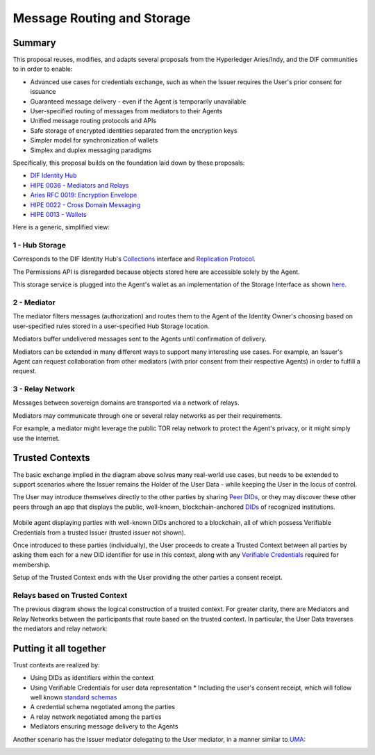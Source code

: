 Message Routing and Storage
===========================

Summary
-------

This proposal reuses, modifies, and adapts several proposals from the Hyperledger Aries/Indy, and the DIF communities to in order to enable:

* Advanced use cases for credentials exchange, such as when the Issuer requires the User's prior consent for issuance
* Guaranteed message delivery - even if the Agent is temporarily unavailable
* User-specified routing of messages from mediators to their Agents
* Unified message routing protocols and APIs
* Safe storage of encrypted identities separated from the encryption keys
* Simpler model for synchronization of wallets
* Simplex and duplex messaging paradigms

Specifically, this proposal builds on the foundation laid down by these proposals:

* `DIF Identity Hub <https://github.com/decentralized-identity/identity-hub/blob/master/explainer.md>`_
* `HIPE 0036 - Mediators and Relays <https://github.com/hyperledger/indy-hipe/tree/master/text/0036-mediators-and-relays>`_
* `Aries RFC 0019: Encryption Envelope <https://github.com/hyperledger/aries-rfcs/tree/master/features/0019-encryption-envelope>`_
* `HIPE 0022 - Cross Domain Messaging <https://github.com/hyperledger/indy-hipe/tree/master/text/0022-cross-domain-messaging>`_
* `HIPE 0013 - Wallets <https://github.com/hyperledger/indy-hipe/tree/master/text/0013-wallets>`_

Here is a generic, simplified view:

.. image:: images/a2a-overview.png

1 - Hub Storage
^^^^^^^^^^^^^^^

Corresponds to the DIF Identity Hub's `Collections <https://github.com/decentralized-identity/identity-hub/blob/master/explainer.md#collections>`_ interface and `Replication Protocol <https://hackmd.io/OInEIRLxQY2s48tze0E7IQ>`_.

The Permissions API is disregarded because objects stored here are accessible solely by the Agent.

This storage service is plugged into the Agent's wallet as an implementation of the Storage Interface as shown `here <https://github.com/hyperledger/indy-sdk/tree/master/docs/design/003-wallet-storage#wallet-components>`_.

2 - Mediator
^^^^^^^^^^^^

The mediator filters messages (authorization) and routes them to the Agent of the Identity Owner's choosing based on user-specified rules stored in a user-specified Hub Storage location.

Mediators buffer undelivered messages sent to the Agents until confirmation of delivery.

Mediators can be extended in many different ways to support many interesting use cases. For example, an Issuer's Agent can request collaboration from other mediators (with prior consent from their respective Agents) in order to fulfill a request.

3 - Relay Network
^^^^^^^^^^^^^^^^^

Messages between sovereign domains are transported via a network of relays.

Mediators may communicate through one or several relay networks as per their requirements.

For example, a mediator might leverage the public TOR relay network to protect the Agent's privacy, or it might simply use the internet.


Trusted Contexts
----------------

The basic exchange implied in the diagram above solves many real-world use cases, but needs to be extended to support scenarios where the Issuer remains the Holder of the User Data - while keeping the User in the locus of control.

The User may introduce themselves directly to the other parties by sharing `Peer DIDs <https://dhh1128.github.io/peer-did-method-spec>`_, or they may discover these other peers through an app that displays the public, well-known, blockchain-anchored `DIDs <https://w3c-ccg.github.io/did-spec/>`_ of recognized institutions.

.. figure:: images/ledger-anchored-trust.png

Mobile agent displaying parties with well-known DIDs anchored to a blockchain, all of which possess Verifiable Credentials from a trusted Issuer (trusted issuer not shown).

Once introduced to these parties (individually), the User proceeds to create a Trusted Context between all parties by asking them each for a new DID identifier for use in this context, along with any `Verifiable Credentials <https://w3c.github.io/vc-data-model/>`_ required for membership.

Setup of the Trusted Context ends with the User providing the other parties a consent receipt.

.. image:: images/trusted-context.png

Relays based on Trusted Context
^^^^^^^^^^^^^^^^^^^^^^^^^^^^^^^

The previous diagram shows the logical construction of a trusted context. For greater clarity, there are Mediators and Relay Networks between the participants that route based on the trusted context. In particular, the User Data traverses the mediators and relay network:

.. image:: images/trusted-context-with-relay.png


Putting it all together
-----------------------

Trust contexts are realized by:

* Using DIDs as identifiers within the context
* Using Verifiable Credentials for user data representation
  * Including the user's consent receipt, which will follow well known `standard schemas <https://kantarainitiative.org/file-downloads/consent-receipt-specification-v1-1-0/>`_
* A credential schema negotiated among the parties
* A relay network negotiated among the parties
* Mediators ensuring message delivery to the Agents

.. image:: images/putting-together.png

Another scenario has the Issuer mediator delegating to the User mediator, in a manner similar to `UMA <https://kantarainitiative.org/confluence/display/uma/Home>`_:

.. image:: images/putting-together-uma.png
